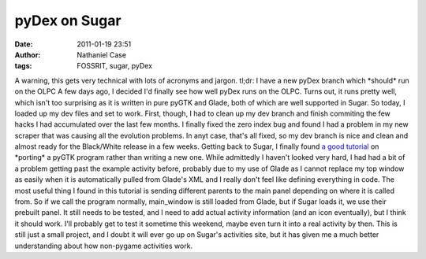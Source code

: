 pyDex on Sugar
##############
:date: 2011-01-19 23:51
:author: Nathaniel Case
:tags: FOSSRIT, sugar, pyDex

A warning, this gets very technical with lots of acronyms and jargon.
tl;dr: I have a new pyDex branch which \*should\* run on the OLPC
A few days ago, I decided I'd finally see how well pyDex runs on the
OLPC. Turns out, it runs pretty well, which isn't too surprising as it
is written in pure pyGTK and Glade, both of which are well supported in
Sugar.
So today, I loaded up my dev files and set to work. First, though, I had
to clean up my dev branch and finish commiting the few hacks I had
accumulated over the last few months. I finally fixed the zero index bug
and found I had a problem in my new scraper that was causing all the
evolution problems. In anyt case, that's all fixed, so my dev branch is
nice and clean and almost ready for the Black/White release in a few
weeks.
Getting back to Sugar, I finally found `a good tutorial`_ on \*porting\*
a pyGTK program rather than writing a new one. While admittedly I
haven't looked very hard, I had had a bit of a problem getting past the
example activity before, probably due to my use of Glade as I cannot
replace my top window as easily when it is automatically pulled from
Glade's XML and I really don't feel like defining everything in code.
The most useful thing I found in this tutorial is sending different
parents to the main panel depending on where it is called from. So if we
call the program normally, main\_window is still loaded from Glade, but
if Sugar loads it, we use their prebuilt panel.
It still needs to be tested, and I need to add actual activity
information (and an icon eventually), but I think it should work. I'll
probably get to test it sometime this weekend, maybe even turn it into a
real activity by then. This is still just a small project, and I doubt
it will ever go up on Sugar's activities site, but it has given me a
much better understanding about how non-pygame activities work.

.. _a good tutorial: http://magazine.redhat.com/2007/04/26/building-the-xo-porting-a-pygtk-game-to-sugar-part-two/
